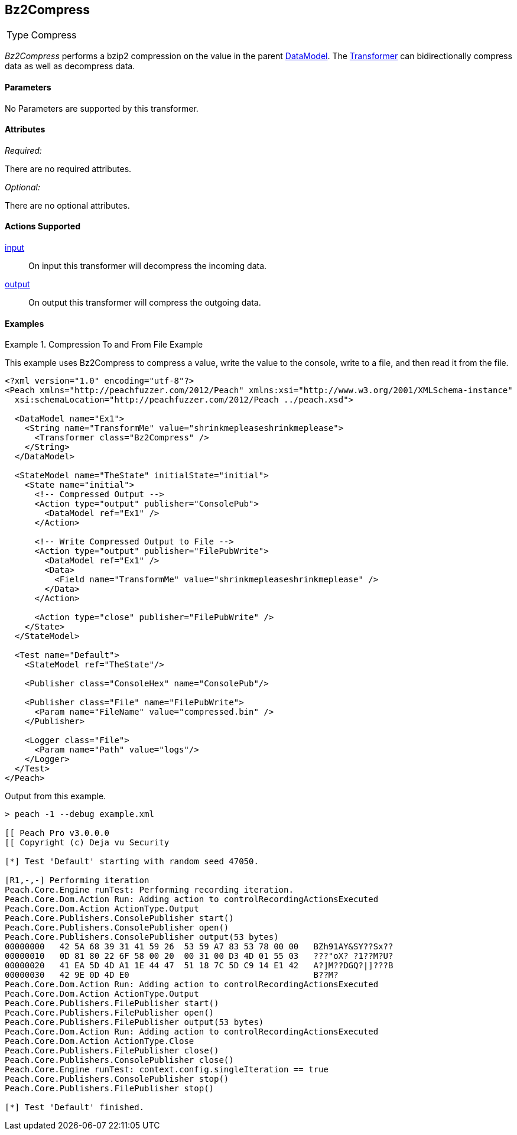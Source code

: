 <<<
[[Transformers_Bz2CompressTransformer]]
== Bz2Compress

// Reviewed:
//  - 02/19/2014: Seth & Adam: Outlined
// TODO:
// Verify parameters expand parameter description
// Full pit example using hex console
// expand  general description
// Identify direction / actions supported for (Input/Output/Call/setProperty/getProperty)
// See AES for format
// Test output, input

// Updated:
// 2/20/14: Mick
// verified params
// added supported actions
// expanded description
// added full example

[horizontal]
Type:: Compress

_Bz2Compress_ performs a bzip2 compression on the value in the parent xref:DataModel[DataModel].
The xref:Transformer[Transformer] can bidirectionally compress data as well as decompress data.

==== Parameters

No Parameters are supported by this transformer.

==== Attributes

_Required:_

There are no required attributes.

_Optional:_

There are no optional attributes.

==== Actions Supported

xref:Action_input[input]:: On input this transformer will decompress the incoming data.
xref:Action_output[output]:: On output this transformer will compress the outgoing data.

==== Examples

.Compression To and From File Example
==========================
This example uses Bz2Compress to compress a value, write the value to the console, write to a file, and then read it from the file.

[source,xml]
----
<?xml version="1.0" encoding="utf-8"?>
<Peach xmlns="http://peachfuzzer.com/2012/Peach" xmlns:xsi="http://www.w3.org/2001/XMLSchema-instance"
  xsi:schemaLocation="http://peachfuzzer.com/2012/Peach ../peach.xsd">

  <DataModel name="Ex1">
    <String name="TransformMe" value="shrinkmepleaseshrinkmeplease">
      <Transformer class="Bz2Compress" />
    </String>
  </DataModel>

  <StateModel name="TheState" initialState="initial">
    <State name="initial">
      <!-- Compressed Output -->
      <Action type="output" publisher="ConsolePub">
        <DataModel ref="Ex1" />
      </Action>

      <!-- Write Compressed Output to File -->
      <Action type="output" publisher="FilePubWrite">
        <DataModel ref="Ex1" />
        <Data>
          <Field name="TransformMe" value="shrinkmepleaseshrinkmeplease" />
        </Data>
      </Action>

      <Action type="close" publisher="FilePubWrite" />
    </State>
  </StateModel>

  <Test name="Default">
    <StateModel ref="TheState"/>

    <Publisher class="ConsoleHex" name="ConsolePub"/>

    <Publisher class="File" name="FilePubWrite">
      <Param name="FileName" value="compressed.bin" />
    </Publisher>

    <Logger class="File">
      <Param name="Path" value="logs"/>
    </Logger>
  </Test>
</Peach>
----

Output from this example.
----
> peach -1 --debug example.xml

[[ Peach Pro v3.0.0.0
[[ Copyright (c) Deja vu Security

[*] Test 'Default' starting with random seed 47050.

[R1,-,-] Performing iteration
Peach.Core.Engine runTest: Performing recording iteration.
Peach.Core.Dom.Action Run: Adding action to controlRecordingActionsExecuted
Peach.Core.Dom.Action ActionType.Output
Peach.Core.Publishers.ConsolePublisher start()
Peach.Core.Publishers.ConsolePublisher open()
Peach.Core.Publishers.ConsolePublisher output(53 bytes)
00000000   42 5A 68 39 31 41 59 26  53 59 A7 83 53 78 00 00   BZh91AY&SY??Sx??
00000010   0D 81 80 22 6F 58 00 20  00 31 00 D3 4D 01 55 03   ???"oX? ?1??M?U?
00000020   41 EA 5D 4D A1 1E 44 47  51 18 7C 5D C9 14 E1 42   A?]M??DGQ?|]???B
00000030   42 9E 0D 4D E0                                     B??M?
Peach.Core.Dom.Action Run: Adding action to controlRecordingActionsExecuted
Peach.Core.Dom.Action ActionType.Output
Peach.Core.Publishers.FilePublisher start()
Peach.Core.Publishers.FilePublisher open()
Peach.Core.Publishers.FilePublisher output(53 bytes)
Peach.Core.Dom.Action Run: Adding action to controlRecordingActionsExecuted
Peach.Core.Dom.Action ActionType.Close
Peach.Core.Publishers.FilePublisher close()
Peach.Core.Publishers.ConsolePublisher close()
Peach.Core.Engine runTest: context.config.singleIteration == true
Peach.Core.Publishers.ConsolePublisher stop()
Peach.Core.Publishers.FilePublisher stop()

[*] Test 'Default' finished.
----
